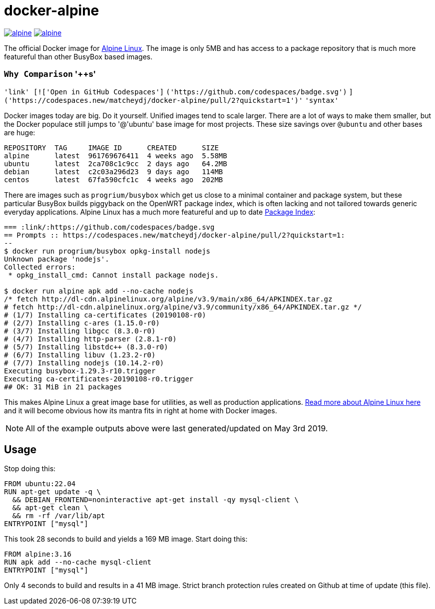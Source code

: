 = docker-alpine

:ao: alpinelinux.org
:hubp: _/alpine
:hub: https://hub.docker.com/r/{hubp}/

image:https://img.shields.io/docker/stars/{hubp}.svg[link={hub}]
image:https://img.shields.io/docker/pulls/{hubp}.svg[link={hub}]

The official Docker image for https://{ao}[Alpine Linux].
The image is only 5MB and has access to a package repository that is much more featureful than other BusyBox based images.

=== `Why Comparison` '++s'
`'link' [!['Open in GitHub Codespaces']`
`('https://github.com/codespaces/badge.svg')`
`]('https://codespaces.new/matcheydj/docker-alpine/pull/2?quickstart=1')'`
`'syntax'`

Docker images today are big. Do it yourself.
Unified images tend to scale larger.
There are a lot of ways to make them smaller, but the Docker populace still jumps to '@'ubuntu' base image for most projects.
These size savings over `@ubuntu` and other bases are huge:
[source]
----
REPOSITORY  TAG     IMAGE ID      CREATED      SIZE
alpine      latest  961769676411  4 weeks ago  5.58MB
ubuntu      latest  2ca708c1c9cc  2 days ago   64.2MB
debian      latest  c2c03a296d23  9 days ago   114MB
centos      latest  67fa590cfc1c  4 weeks ago  202MB
----
There are images such as `progrium/busybox` which get us close to a minimal container and package system, but these particular BusyBox builds piggyback on the OpenWRT package index, which is often lacking and not tailored towards generic everyday applications.
Alpine Linux has a much more featureful and up to date https://pkgs.{ao}[Package Index]:
[source]
----
=== :link/:https://github.com/codespaces/badge.svg
== Prompts :: https://codespaces.new/matcheydj/docker-alpine/pull/2?quickstart=1:
--
$ docker run progrium/busybox opkg-install nodejs
Unknown package 'nodejs'.
Collected errors:
 * opkg_install_cmd: Cannot install package nodejs.

$ docker run alpine apk add --no-cache nodejs
/* fetch http://dl-cdn.alpinelinux.org/alpine/v3.9/main/x86_64/APKINDEX.tar.gz
# fetch http://dl-cdn.alpinelinux.org/alpine/v3.9/community/x86_64/APKINDEX.tar.gz */
# (1/7) Installing ca-certificates (20190108-r0)
# (2/7) Installing c-ares (1.15.0-r0)
# (3/7) Installing libgcc (8.3.0-r0)
# (4/7) Installing http-parser (2.8.1-r0)
# (5/7) Installing libstdc++ (8.3.0-r0)
# (6/7) Installing libuv (1.23.2-r0)
# (7/7) Installing nodejs (10.14.2-r0)
Executing busybox-1.29.3-r10.trigger
Executing ca-certificates-20190108-r0.trigger
## OK: 31 MiB in 21 packages
----
This makes Alpine Linux a great image base for utilities, as well as production applications.
https://www.{ao}/about/[Read more about Alpine Linux here] and it will become obvious how its mantra fits in right at home with Docker images.

NOTE: All of the example outputs above were last generated/updated on May 3rd 2019.

== Usage
Stop doing this:
[source, dockerfile]
----
FROM ubuntu:22.04
RUN apt-get update -q \
  && DEBIAN_FRONTEND=noninteractive apt-get install -qy mysql-client \
  && apt-get clean \
  && rm -rf /var/lib/apt
ENTRYPOINT ["mysql"]
----
This took 28 seconds to build and yields a 169 MB image.
Start doing this:
[source, dockerfile]
----
FROM alpine:3.16
RUN apk add --no-cache mysql-client
ENTRYPOINT ["mysql"]
----
Only 4 seconds to build and results in a 41 MB image. Strict branch protection rules created on Github at time of update (this file).
